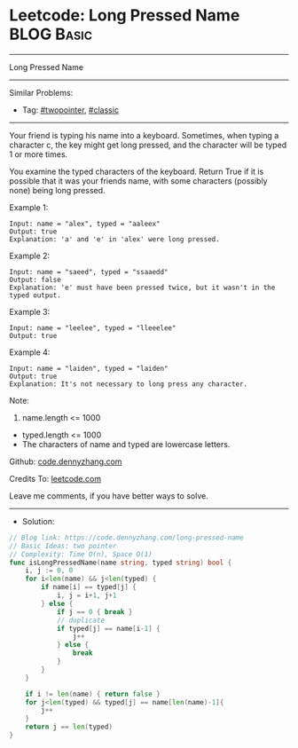 * Leetcode: Long Pressed Name                                    :BLOG:Basic:
#+STARTUP: showeverything
#+OPTIONS: toc:nil \n:t ^:nil creator:nil d:nil
:PROPERTIES:
:type:     twopointer, classic
:END:
---------------------------------------------------------------------
Long Pressed Name
---------------------------------------------------------------------
#+BEGIN_HTML
<a href="https://github.com/dennyzhang/code.dennyzhang.com/tree/master/problems/long-pressed-name"><img align="right" width="200" height="183" src="https://www.dennyzhang.com/wp-content/uploads/denny/watermark/github.png" /></a>
#+END_HTML
Similar Problems:
- Tag: [[https://code.dennyzhang.com/review-twopointer][#twopointer]], [[https://code.dennyzhang.com/tag/classic][#classic]]
---------------------------------------------------------------------
Your friend is typing his name into a keyboard.  Sometimes, when typing a character c, the key might get long pressed, and the character will be typed 1 or more times.

You examine the typed characters of the keyboard.  Return True if it is possible that it was your friends name, with some characters (possibly none) being long pressed.
 
Example 1:
#+BEGIN_EXAMPLE
Input: name = "alex", typed = "aaleex"
Output: true
Explanation: 'a' and 'e' in 'alex' were long pressed.
#+END_EXAMPLE

Example 2:
#+BEGIN_EXAMPLE
Input: name = "saeed", typed = "ssaaedd"
Output: false
Explanation: 'e' must have been pressed twice, but it wasn't in the typed output.
#+END_EXAMPLE

Example 3:
#+BEGIN_EXAMPLE
Input: name = "leelee", typed = "lleeelee"
Output: true
#+END_EXAMPLE

Example 4:
#+BEGIN_EXAMPLE
Input: name = "laiden", typed = "laiden"
Output: true
Explanation: It's not necessary to long press any character.
#+END_EXAMPLE
 
Note:

1. name.length <= 1000
- typed.length <= 1000
- The characters of name and typed are lowercase letters.

Github: [[https://github.com/dennyzhang/code.dennyzhang.com/tree/master/problems/long-pressed-name][code.dennyzhang.com]]

Credits To: [[https://leetcode.com/problems/long-pressed-name/description/][leetcode.com]]

Leave me comments, if you have better ways to solve.
---------------------------------------------------------------------
- Solution:

#+BEGIN_SRC go
// Blog link: https://code.dennyzhang.com/long-pressed-name
// Basic Ideas: two pointer
// Complexity: Time O(n), Space O(1)
func isLongPressedName(name string, typed string) bool {
    i, j := 0, 0
    for i<len(name) && j<len(typed) {
        if name[i] == typed[j] {
            i, j = i+1, j+1
        } else {
            if j == 0 { break }
            // duplicate
            if typed[j] == name[i-1] {
                j++
            } else {
                break
            }
        }
    }

    if i != len(name) { return false }
    for j<len(typed) && typed[j] == name[len(name)-1]{
        j++
    }
    return j == len(typed)
}
#+END_SRC

#+BEGIN_HTML
<div style="overflow: hidden;">
<div style="float: left; padding: 5px"> <a href="https://www.linkedin.com/in/dennyzhang001"><img src="https://www.dennyzhang.com/wp-content/uploads/sns/linkedin.png" alt="linkedin" /></a></div>
<div style="float: left; padding: 5px"><a href="https://github.com/dennyzhang"><img src="https://www.dennyzhang.com/wp-content/uploads/sns/github.png" alt="github" /></a></div>
<div style="float: left; padding: 5px"><a href="https://www.dennyzhang.com/slack" target="_blank" rel="nofollow"><img src="https://www.dennyzhang.com/wp-content/uploads/sns/slack.png" alt="slack"/></a></div>
</div>
#+END_HTML
